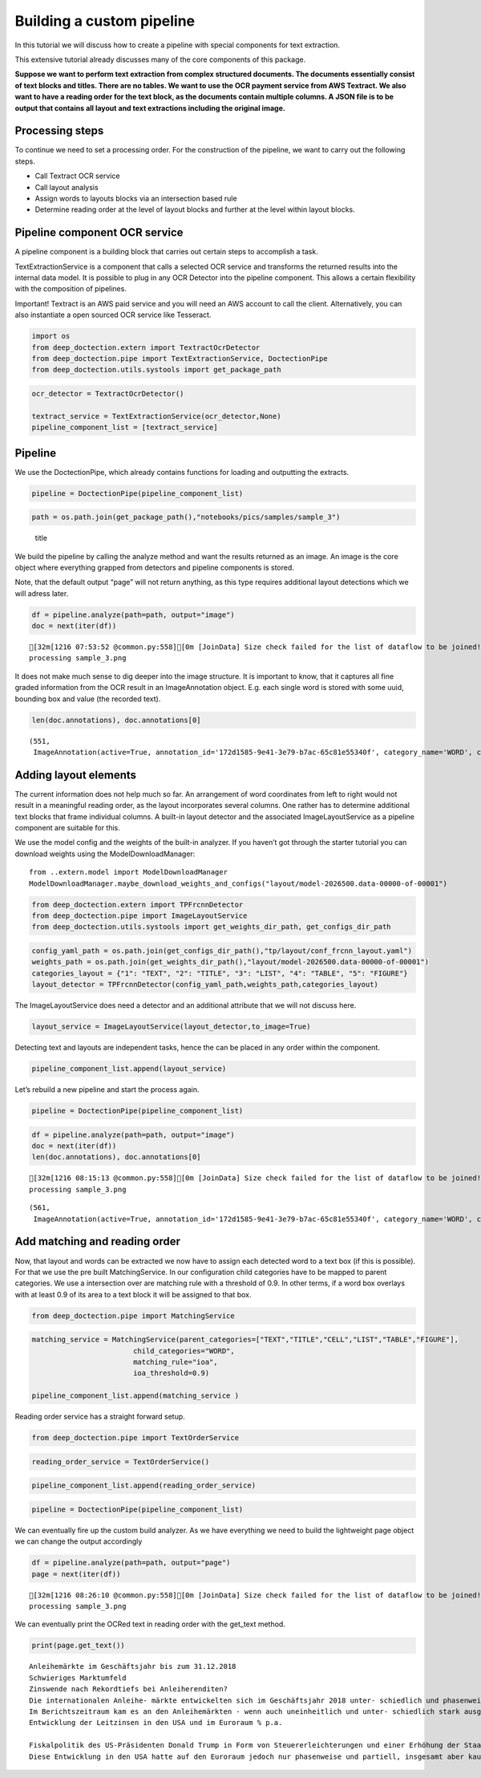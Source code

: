 Building a custom pipeline
==========================

In this tutorial we will discuss how to create a pipeline with special
components for text extraction.

This extensive tutorial already discusses many of the core components of
this package.

**Suppose we want to perform text extraction from complex structured
documents. The documents essentially consist of text blocks and titles.
There are no tables. We want to use the OCR payment service from AWS
Textract. We also want to have a reading order for the text block, as
the documents contain multiple columns. A JSON file is to be output that
contains all layout and text extractions including the original image.**

Processing steps
----------------

To continue we need to set a processing order. For the construction of
the pipeline, we want to carry out the following steps.

-  Call Textract OCR service
-  Call layout analysis
-  Assign words to layouts blocks via an intersection based rule
-  Determine reading order at the level of layout blocks and further at
   the level within layout blocks.

Pipeline component OCR service
------------------------------

A pipeline component is a building block that carries out certain steps
to accomplish a task.

TextExtractionService is a component that calls a selected OCR service
and transforms the returned results into the internal data model. It is
possible to plug in any OCR Detector into the pipeline component. This
allows a certain flexibility with the composition of pipelines.

Important! Textract is an AWS paid service and you will need an AWS
account to call the client. Alternatively, you can also instantiate a
open sourced OCR service like Tesseract.

.. code:: ipython3

    import os
    from deep_doctection.extern import TextractOcrDetector
    from deep_doctection.pipe import TextExtractionService, DoctectionPipe
    from deep_doctection.utils.systools import get_package_path

.. code:: ipython3

    ocr_detector = TextractOcrDetector()
    
    textract_service = TextExtractionService(ocr_detector,None)
    pipeline_component_list = [textract_service]

Pipeline
--------

We use the DoctectionPipe, which already contains functions for loading
and outputting the extracts.

.. code:: ipython3

    pipeline = DoctectionPipe(pipeline_component_list)

.. code:: ipython3

    path = os.path.join(get_package_path(),"notebooks/pics/samples/sample_3")

.. figure:: ../../notebooks/pics/samples/sample_3/sample_3.png
   :alt: title

   title

We build the pipeline by calling the analyze method and want the results
returned as an image. An image is the core object where everything
grapped from detectors and pipeline components is stored.

Note, that the default output “page” will not return anything, as this
type requires additional layout detections which we will adress later.

.. code:: ipython3

    df = pipeline.analyze(path=path, output="image")
    doc = next(iter(df))


.. parsed-literal::

    [32m[1216 07:53:52 @common.py:558][0m [JoinData] Size check failed for the list of dataflow to be joined!
    processing sample_3.png


It does not make much sense to dig deeper into the image structure. It
is important to know, that it captures all fine graded information from
the OCR result in an ImageAnnotation object. E.g. each single word is
stored with some uuid, bounding box and value (the recorded text).

.. code:: ipython3

    len(doc.annotations), doc.annotations[0]




.. parsed-literal::

    (551,
     ImageAnnotation(active=True, annotation_id='172d1585-9e41-3e79-b7ac-65c81e55340f', category_name='WORD', category_id='1', score=0.9716712951660156, sub_categories={'CHARS': ContainerAnnotation(active=True, annotation_id='3bb03560-00ea-3a21-bab9-c3aa0ec938d3', category_name='CHARS', category_id='None', score=None, sub_categories={}, relationships={}, value='Anleihemärkte'), 'BLOCK': CategoryAnnotation(active=True, annotation_id='b7f36a28-09b4-3954-a002-9064471c365e', category_name='BLOCK', category_id='None', score=None, sub_categories={}, relationships={}), 'LINE': CategoryAnnotation(active=True, annotation_id='f152b47f-61f9-31b3-9904-bfc52a47c003', category_name='LINE', category_id='None', score=None, sub_categories={}, relationships={})}, relationships={}, bounding_box=BoundingBox(absolute_coords=True, ulx=137.22318817675114, uly=155.71465119719505, lrx=474.8347396850586, lry=196.48566928505898, height=40.77101808786392, width=337.61155150830746)))



Adding layout elements
----------------------

The current information does not help much so far. An arrangement of
word coordinates from left to right would not result in a meaningful
reading order, as the layout incorporates several columns. One rather
has to determine additional text blocks that frame individual columns. A
built-in layout detector and the associated ImageLayoutService as a
pipeline component are suitable for this.

We use the model config and the weights of the built-in analyzer. If you
haven’t got through the starter tutorial you can download weights using
the ModelDownloadManager:

::

   from ..extern.model import ModelDownloadManager
   ModelDownloadManager.maybe_download_weights_and_configs("layout/model-2026500.data-00000-of-00001")

.. code:: ipython3

    from deep_doctection.extern import TPFrcnnDetector    
    from deep_doctection.pipe import ImageLayoutService
    from deep_doctection.utils.systools import get_weights_dir_path, get_configs_dir_path

.. code:: ipython3

    config_yaml_path = os.path.join(get_configs_dir_path(),"tp/layout/conf_frcnn_layout.yaml")
    weights_path = os.path.join(get_weights_dir_path(),"layout/model-2026500.data-00000-of-00001")
    categories_layout = {"1": "TEXT", "2": "TITLE", "3": "LIST", "4": "TABLE", "5": "FIGURE"}
    layout_detector = TPFrcnnDetector(config_yaml_path,weights_path,categories_layout)

The ImageLayoutService does need a detector and an additional attribute
that we will not discuss here.

.. code:: ipython3

    layout_service = ImageLayoutService(layout_detector,to_image=True)

Detecting text and layouts are independent tasks, hence the can be
placed in any order within the component.

.. code:: ipython3

    pipeline_component_list.append(layout_service)

Let’s rebuild a new pipeline and start the process again.

.. code:: ipython3

    pipeline = DoctectionPipe(pipeline_component_list)

.. code:: ipython3

    df = pipeline.analyze(path=path, output="image")
    doc = next(iter(df))
    len(doc.annotations), doc.annotations[0]


.. parsed-literal::

    [32m[1216 08:15:13 @common.py:558][0m [JoinData] Size check failed for the list of dataflow to be joined!
    processing sample_3.png




.. parsed-literal::

    (561,
     ImageAnnotation(active=True, annotation_id='172d1585-9e41-3e79-b7ac-65c81e55340f', category_name='WORD', category_id='1', score=0.9716712951660156, sub_categories={'CHARS': ContainerAnnotation(active=True, annotation_id='3bb03560-00ea-3a21-bab9-c3aa0ec938d3', category_name='CHARS', category_id='None', score=None, sub_categories={}, relationships={}, value='Anleihemärkte'), 'BLOCK': CategoryAnnotation(active=True, annotation_id='b7f36a28-09b4-3954-a002-9064471c365e', category_name='BLOCK', category_id='None', score=None, sub_categories={}, relationships={}), 'LINE': CategoryAnnotation(active=True, annotation_id='f152b47f-61f9-31b3-9904-bfc52a47c003', category_name='LINE', category_id='None', score=None, sub_categories={}, relationships={})}, relationships={}, bounding_box=BoundingBox(absolute_coords=True, ulx=137.22318817675114, uly=155.71465119719505, lrx=474.8347396850586, lry=196.48566928505898, height=40.77101808786392, width=337.61155150830746)))



Add matching and reading order
------------------------------

Now, that layout and words can be extracted we now have to assign each
detected word to a text box (if this is possible). For that we use the
pre built MatchingService. In our configuration child categories have to
be mapped to parent categories. We use a intersection over are matching
rule with a threshold of 0.9. In other terms, if a word box overlays
with at least 0.9 of its area to a text block it will be assigned to
that box.

.. code:: ipython3

    from deep_doctection.pipe import MatchingService

.. code:: ipython3

    matching_service = MatchingService(parent_categories=["TEXT","TITLE","CELL","LIST","TABLE","FIGURE"],
                            child_categories="WORD",
                            matching_rule="ioa",
                            ioa_threshold=0.9)
    
    pipeline_component_list.append(matching_service )

Reading order service has a straight forward setup.

.. code:: ipython3

    from deep_doctection.pipe import TextOrderService

.. code:: ipython3

    reading_order_service = TextOrderService()

.. code:: ipython3

    pipeline_component_list.append(reading_order_service)

.. code:: ipython3

    pipeline = DoctectionPipe(pipeline_component_list)


We can eventually fire up the custom build analyzer. As we have
everything we need to build the lightweight page object we can change
the output accordingly

.. code:: ipython3

    df = pipeline.analyze(path=path, output="page")
    page = next(iter(df))


.. parsed-literal::

    [32m[1216 08:26:10 @common.py:558][0m [JoinData] Size check failed for the list of dataflow to be joined!
    processing sample_3.png


We can eventually print the OCRed text in reading order with the
get_text method.

.. code:: ipython3

    print(page.get_text())


.. parsed-literal::

    
    Anleihemärkte im Geschäftsjahr bis zum 31.12.2018
    Schwieriges Marktumfeld
    Zinswende nach Rekordtiefs bei Anleiherenditen?
    Die internationalen Anleihe- märkte entwickelten sich im Geschäftsjahr 2018 unter- schiedlich und phasenweise sehr volatil. Dabei machte sich bei den Investoren zunehmend Nervosität breit, was in steigen- den Risikoprämien zum Aus- druck kam. Grund hierfür waren Turbulenzen auf der weltpoli- tischen Bühne, die die politi- schen Risiken erhöhten. Dazu zählten unter anderem populis- tische Strömungen nicht nur in den USA und Europa, auch in den Emerging Markets, wie zuletzt in Brasilien und Mexiko, wo Populisten in die Regie- rungen gewählt wurden. Der eskalierende Handelskonflikt zwischen den USA einerseits sowie Europa und China ande- rerseits tat sein übriges. Zudem ging Italien im Rahmen seiner Haushaltspolitik auf Konfronta- tionskurs zur Europäischen Uni- on (EU). Darüber hinaus verun- sicherte weiterhin der drohende Brexit die Marktteilnehmer, insbesondere dahingehend, ob der mögliche Austritt des Ver- einigten Königreiches aus der EU geordnet oder - ohne ein Übereinkommen - ungeordnet vollzogen wird. Im Gegensatz zu den politischen Unsicher- heiten standen die bislang eher zuversichtlichen, konventionel- len Wirtschaftsindikatoren. So expandierte die Weltwirtschaft kräftig, wenngleich sich deren Wachstum im Laufe der zwei- ten Jahreshälfte 2018 etwas verlangsamte. Die Geldpolitik war historisch gesehen immer noch sehr locker, trotz der welt- weit sehr hohen Verschuldung und der Zinserhöhungen der US-Notenbank.
    Im Berichtszeitraum kam es an den Anleihemärkten - wenn auch uneinheitlich und unter- schiedlich stark ausgeprägt - unter Schwankungen zu stei- genden Renditen auf teilweise immer noch sehr niedrigem Niveau, begleitet von nachge- benden Kursen. Dabei konnten sich die Zinsen vor allem in den USA weiter von ihren histori- schen Tiefs lösen. Gleichzeitig wurde die Zentralbankdivergenz zwischen den USA und dem Euroraum immer deutlicher. An- gesichts des Wirtschaftsbooms in den USA hob die US-Noten- bank Fed im Berichtszeitraum den Leitzins in vier Schritten weiter um einen Prozentpunkt auf einen Korridor von 2,25% - 2,50% p. a. an. Die Europäische Zentralbank (EZB) hingegen hielt an ihrer Nullzinspolitik fest und die Bank of Japan beließ ihren Leitzins bei -0,10% p. a. Die Fed begründete ihre Zinser- höhungen mit der Wachstums- beschleunigung und der Voll- beschäftigung am Arbeitsmarkt in den USA. Zinserhöhungen ermöglichten der US-Notenbank einer Überhitzung der US-Wirt- schaft vorzubeugen, die durch die prozyklische expansive
    Entwicklung der Leitzinsen in den USA und im Euroraum % p.a.
    
    Fiskalpolitik des US-Präsidenten Donald Trump in Form von Steuererleichterungen und einer Erhöhung der Staatsausgaben noch befeuert wurde. Vor die- sem Hintergrund verzeichneten die US-Bondmärkte einen spür- baren Renditeanstieg, der mit merklichen Kursermäßigungen einherging. Per saldo stiegen die Renditen zehnjähriger US- Staatsanleihen auf Jahressicht von 2,4% p.a. auf 3,1% p. a.
    Diese Entwicklung in den USA hatte auf den Euroraum jedoch nur phasenweise und partiell, insgesamt aber kaum einen zinstreibenden Effekt auf Staats- anleihen aus den europäischen Kernmärkten wie beispielsweise Deutschland und Frankreich. So gaben zehnjährige deutsche Bundesanleihen im Jahresver- lauf 2018 unter Schwankungen per saldo sogar von 0,42% p.a. auf 0,25% p. a. nach. Vielmehr standen die Anleihemärkte der Euroländer - insbeson- dere ab dem zweiten Quartal 2018 - unter dem Einfluss der politischen und wirtschaftlichen Entwicklung in der Eurozone, vor allem in den Ländern mit hoher Verschuldung und nied- rigem Wirtschaftswachstum. In den Monaten Mai und Juni


